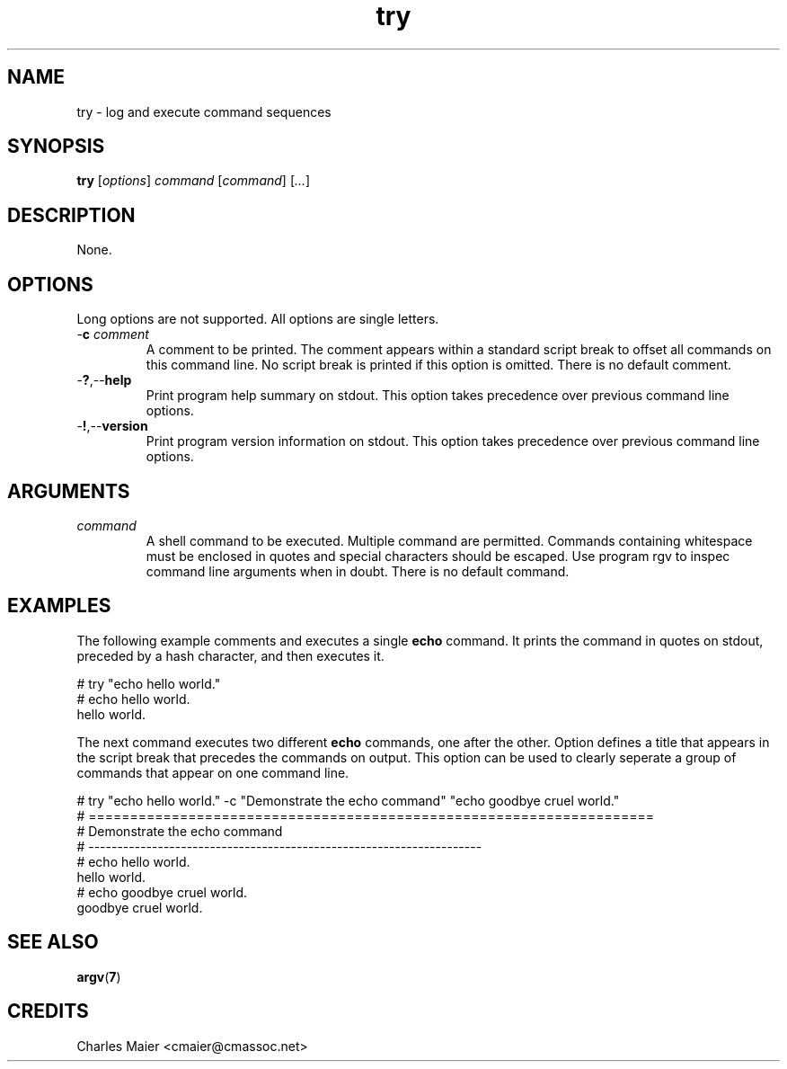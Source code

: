 .TH try 7 "December 2012" "plc-utils-2.1.3" "Qualcomm Atheros Powerline Toolkit"

.SH NAME
try - log and execute command sequences

.SH SYNOPSIS
.BR try
.RI [ options ]
.IR command
.RI [ command ] 
.RI [ ... ]

.SH DESCRIPTION
None.

.SH OPTIONS
Long options are not supported.
All options are single letters.

.TP
-\fBc\fI comment\fR
A comment to be printed.
The comment appears within a standard script break to offset all commands on this command line.
No script break is printed if this option is omitted.
There is no default comment.

.TP
.RB - ? ,-- help
Print program help summary on stdout.
This option takes precedence over previous command line options.

.TP
.RB - ! ,-- version
Print program version information on stdout.
This option takes precedence over previous command line options.

.SH ARGUMENTS

.TP
.IR command
A shell command to be executed.
Multiple command are permitted.
Commands containing whitespace must be enclosed in quotes and special characters should be escaped.
Use program \vBargv\fR to inspec command line arguments when in doubt.
There is no default command.

.SH EXAMPLES
The following example comments and executes a single \fBecho\fR command.
It prints the command in quotes on stdout, preceded by a hash character, and then executes it.
.PP
   # try "echo hello world." 
   # echo hello world.
   hello world.
.PP
The next command executes two different \fBecho\fR commands, one after the other.
Option \vB-c\fR defines a title that appears in the script break that precedes the commands on output.
This option can be used to clearly seperate a group of commands that appear on one command line.
.PP
   # try "echo hello world."  -c "Demonstrate the echo command" "echo goodbye cruel world."
   # ====================================================================
   # Demonstrate the echo command
   # --------------------------------------------------------------------
   # echo hello world.
   hello world.
   # echo goodbye cruel world.
   goodbye cruel world.
   

.SH SEE ALSO
.BR argv ( 7 )

.SH CREDITS
 Charles Maier <cmaier@cmassoc.net>
